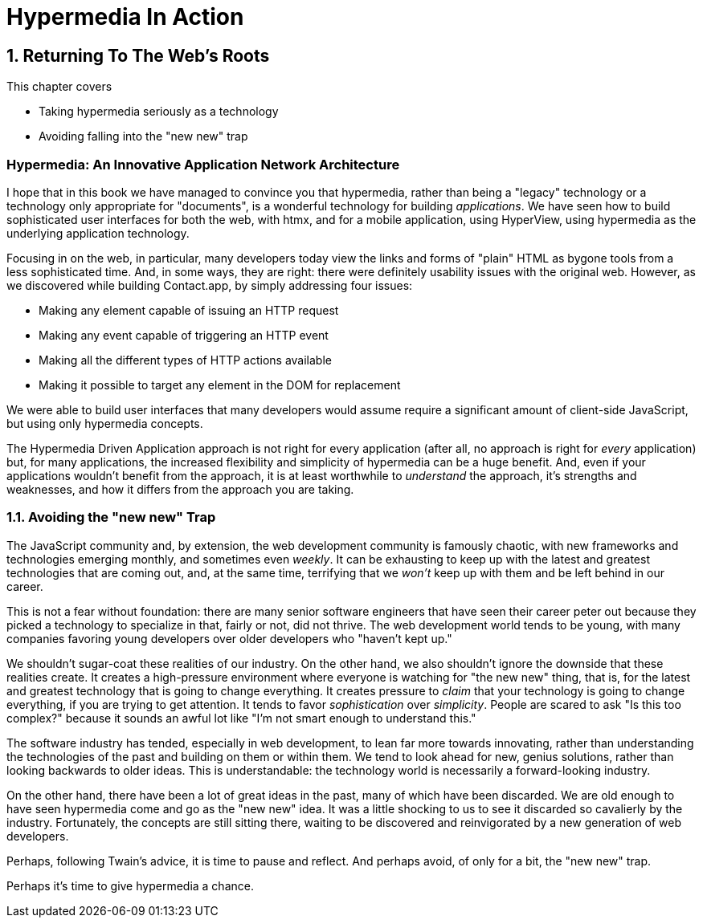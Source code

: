 = Hypermedia In Action
:chapter: 13
:sectnums:
:figure-caption: Figure {chapter}.
:listing-caption: Listing {chapter}.
:table-caption: Table {chapter}.
:sectnumoffset: 12
// line above:  :sectnumoffset: 5  (chapter# minus 1)
:leveloffset: 1
:sourcedir: ../code/src
:source-language:

= Returning To The Web's Roots

This chapter covers

* Taking hypermedia seriously as a technology
* Avoiding falling into the "new new" trap

[partintro]
== Hypermedia: An Innovative Application Network Architecture

I hope that in this book we have managed to convince you that hypermedia, rather than being a "legacy" technology
or a technology only appropriate for "documents", is a wonderful technology for building _applications_.  We have seen
how to build sophisticated user interfaces for both the web, with htmx, and for a mobile application, using HyperView,
using hypermedia as the underlying application technology.

Focusing in on the web, in particular, many developers today view the links and forms of "plain" HTML as bygone tools
from a less sophisticated time.  And, in some ways, they are right: there were definitely usability issues with the
original web.  However, as we discovered while building Contact.app, by simply addressing four issues:

* Making any element capable of issuing an HTTP request
* Making any event capable of triggering an HTTP event
* Making all the different types of HTTP actions available
* Making it possible to target any element in the DOM for replacement

We were able to build user interfaces that many developers would assume require a significant amount of client-side
JavaScript, but using only hypermedia concepts.

The Hypermedia Driven Application approach is not right for every application (after all, no approach is right for
_every_ application) but, for many applications, the increased flexibility and simplicity of hypermedia can be a huge
benefit.  And, even if your applications wouldn't benefit from the approach, it is at least worthwhile to _understand_
the approach, it's strengths and weaknesses, and how it differs from the approach you are taking.

== Avoiding the "new new" Trap

The JavaScript community and, by extension, the web development community is famously chaotic, with new frameworks and
technologies emerging monthly, and sometimes even _weekly_.  It can be exhausting to keep up with the latest and
greatest technologies that are coming out, and, at the same time, terrifying that we _won't_ keep up with them and
be left behind in our career.

This is not a fear without foundation: there are many senior software engineers that have seen their career peter out
because they picked a technology to specialize in that, fairly or not, did not thrive.  The web development world tends
to be young, with many companies favoring young developers over older developers who "haven't kept up."

We shouldn't sugar-coat these realities of our industry.  On the other hand, we also shouldn't ignore the downside that
these realities create.  It creates a high-pressure environment where everyone is watching for "the new new" thing, that
is, for the latest and greatest technology that is going to change everything.  It creates pressure to _claim_ that your
technology is going to change everything, if you are trying to get attention.  It tends to favor _sophistication_ over
_simplicity_.  People are scared to ask "Is this too complex?" because it sounds an awful lot like "I'm not smart enough
to understand this."

The software industry has tended, especially in web development, to lean far more towards innovating, rather than
understanding the technologies of the past and building on them or within them.  We tend to look ahead for new, genius
solutions, rather than looking backwards to older ideas.  This is understandable: the technology world is necessarily
a forward-looking industry.

On the other hand, there have been a lot of great ideas in the past, many of which have been discarded.  We are old enough
to have seen hypermedia come and go as the "new new" idea.  It was a little shocking to us to see it discarded so cavalierly
by the industry.  Fortunately, the concepts are still sitting there, waiting to be discovered and reinvigorated by
a new generation of web developers.

Perhaps, following Twain's advice, it is time to pause and reflect.  And perhaps avoid, of only for a bit, the "new new"
trap.

Perhaps it's time to give hypermedia a chance.